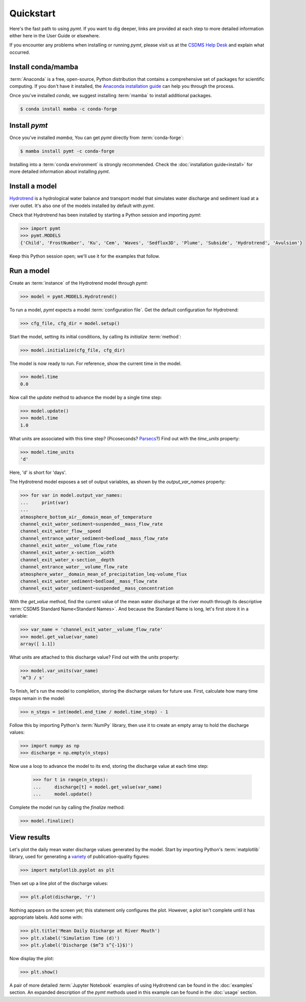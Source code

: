 Quickstart
==========

Here's the fast path to using *pymt*.
If you want to dig deeper,
links are provided at each step to more detailed information
either here in the User Guide or elsewhere.

If you encounter any problems when installing or running *pymt*,
please visit us at the `CSDMS Help Desk`_
and explain what occurred.

.. _CSDMS Help Desk: https://github.com/csdms/help-desk


Install conda/mamba
-------------------

:term:`Anaconda` is a free, open-source, Python distribution
that contains a comprehensive set of packages for scientific computing.
If you don't have it installed, the `Anaconda installation guide`_
can help you through the process.

Once you've installed *conda*, we suggest installing :term:`mamba` to
install additional packages.

.. code-block:: bash

  $ conda install mamba -c conda-forge 

Install *pymt*
--------------

Once you've installed *mamba*,
You can get *pymt* directly from :term:`conda-forge`:

.. code-block:: bash

  $ mamba install pymt -c conda-forge 

Installing into a :term:`conda environment` is strongly recommended.
Check the :doc:`installation guide<install>` for more detailed
information about installing *pymt*.


.. _install-a-model:

Install a model
---------------

`Hydrotrend`_ is a hydrological water balance and transport model
that simulates water discharge and sediment load at a river outlet.
It's also one of the models installed by default with *pymt*.

Check that Hydrotrend has been installed by starting a Python
session and importing *pymt*:

.. code-block:: python

    >>> import pymt
    >>> pymt.MODELS
    {'Child', 'FrostNumber', 'Ku', 'Cem', 'Waves', 'Sedflux3D', 'Plume', 'Subside', 'Hydrotrend', 'Avulsion'}

Keep this Python session open;
we'll use it for the examples that follow.


.. _run-a-model:

Run a model
-----------

Create an :term:`instance` of the Hydrotrend model through *pymt*:

.. code-block:: python

  >>> model = pymt.MODELS.Hydrotrend()

To run a model,
*pymt* expects a model :term:`configuration file`.
Get the default configuration for Hydrotrend:

.. code-block:: python

  >>> cfg_file, cfg_dir = model.setup()

Start the model, setting its initial conditions,
by calling its *initialize* :term:`method`:

.. code-block:: python

  >>> model.initialize(cfg_file, cfg_dir)

The model is now ready to run.
For reference, show the current time in the model.

.. code-block:: python

  >>> model.time
  0.0

Now call the *update* method to advance the model
by a single time step:

.. code-block:: python

  >>> model.update()
  >>> model.time
  1.0

What units are associated with this time step?
(Picoseconds? `Parsecs`_?)
Find out with the *time_units* property:

.. code-block:: python

  >>> model.time_units
  'd'

Here, 'd' is short for 'days'.

The Hydrotrend model exposes a set of output variables,
as shown by the *output_var_names* property:

.. code-block:: python

  >>> for var in model.output_var_names:
  ...     print(var)
  ...
  atmosphere_bottom_air__domain_mean_of_temperature
  channel_exit_water_sediment~suspended__mass_flow_rate
  channel_exit_water_flow__speed
  channel_entrance_water_sediment~bedload__mass_flow_rate
  channel_exit_water__volume_flow_rate
  channel_exit_water_x-section__width
  channel_exit_water_x-section__depth
  channel_entrance_water__volume_flow_rate
  atmosphere_water__domain_mean_of_precipitation_leq-volume_flux
  channel_exit_water_sediment~bedload__mass_flow_rate
  channel_exit_water_sediment~suspended__mass_concentration

With the *get_value* method,
find the current value of the mean water discharge at the river mouth
through its descriptive :term:`CSDMS Standard Name<Standard Names>`.
And because the Standard Name is long,
let's first store it in a variable:

.. code-block:: python

  >>> var_name = 'channel_exit_water__volume_flow_rate'
  >>> model.get_value(var_name)
  array([ 1.1])

What units are attached to this discharge value?
Find out with the *units* property:

.. code-block:: python

  >>> model.var_units(var_name)
  'm^3 / s'

To finish, let's run the model to completion,
storing the discharge values for future use.
First,
calculate how many time steps remain in the model:

.. code-block:: python

  >>> n_steps = int(model.end_time / model.time_step) - 1


Follow this by importing Python's :term:`NumPy` library,
then use it to create an empty array to hold the discharge values:

.. code-block:: python

  >>> import numpy as np
  >>> discharge = np.empty(n_steps)

Now use a loop to advance the model to its end,
storing the discharge value at each time step:

  >>> for t in range(n_steps):
  ...     discharge[t] = model.get_value(var_name)
  ...     model.update()

Complete the model run by calling the *finalize* method:

.. code-block:: python

  >>> model.finalize()


View results
------------

Let's plot the daily mean water discharge values generated by the model.
Start by importing Python's :term:`matplotlib` library,
used for generating a `variety`_ of publication-quality figures:

.. code-block:: python

  >>> import matplotlib.pyplot as plt

Then set up a line plot of the discharge values:

.. code-block:: python

  >>> plt.plot(discharge, 'r')

Nothing appears on the screen yet; this statement only
configures the plot.
However, a plot isn't complete until it has appropriate labels.
Add some with:

.. code-block:: python

  >>> plt.title('Mean Daily Discharge at River Mouth')
  >>> plt.xlabel('Simulation Time (d)')
  >>> plt.ylabel('Discharge ($m^3 s^{-1}$)')

Now display the plot:

.. code-block:: python

  >>> plt.show()

.. image:: _static/hydrotrend-discharge.png
    :align: center
    :scale: 75%
    :alt: Mean daily water discharge from the Hydrotrend model.

A pair of more detailed :term:`Jupyter Notebook` examples
of using Hydrotrend can be found in the :doc:`examples` section.
An expanded description of the *pymt* methods used in this example
can be found in the :doc:`usage` section.

..
   Links

.. _Anaconda installation guide: http://docs.anaconda.com/anaconda/install/
.. _Hydrotrend: https://csdms.colorado.edu/wiki/Model:HydroTrend
.. _Parsecs: https://www.esquire.com/entertainment/movies/a20967903/solo-star-wars-kessel-distance-plot-hole/
.. _variety: https://matplotlib.org/gallery/index.html
